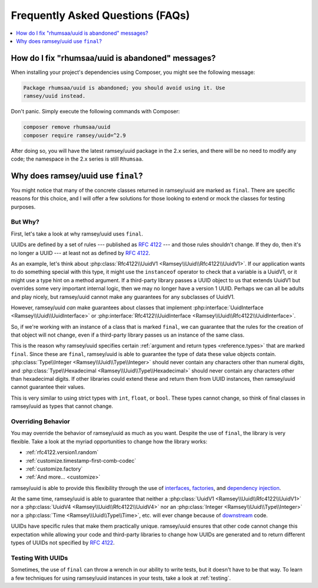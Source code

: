 .. _faq:

=================================
Frequently Asked Questions (FAQs)
=================================

.. contents::
    :local:
    :depth: 1


.. _faq.rhumsaa-abandoned:

How do I fix "rhumsaa/uuid is abandoned" messages?
##################################################

When installing your project's dependencies using Composer, you might see the
following message:

.. code-block:: text

    Package rhumsaa/uuid is abandoned; you should avoid using it. Use
    ramsey/uuid instead.

Don't panic. Simply execute the following commands with Composer:

.. code-block:: bash

    composer remove rhumsaa/uuid
    composer require ramsey/uuid=^2.9

After doing so, you will have the latest ramsey/uuid package in the 2.x series,
and there will be no need to modify any code; the namespace in the 2.x series is
still ``Rhumsaa``.


.. _faq.final:

Why does ramsey/uuid use ``final``?
###################################

You might notice that many of the concrete classes returned in ramsey/uuid are
marked as ``final``. There are specific reasons for this choice, and I will
offer a few solutions for those looking to extend or mock the classes for
testing purposes.

But Why?
--------

.. raw:: html

    <div style="width:100%;height:0;padding-bottom:56%;position:relative;">
        <iframe src="https://giphy.com/embed/eauCbbW6MvqKI" width="100%" height="100%" style="position:absolute" frameBorder="0" class="giphy-embed" allowFullScreen></iframe>
    </div>
    <p><a href="https://giphy.com/gifs/eauCbbW6MvqKI">via GIPHY</a></p>

First, let's take a look at why ramsey/uuid uses ``final``.

UUIDs are defined by a set of rules --- published as `RFC 4122`_ --- and those
rules shouldn't change. If they do, then it's no longer a UUID --- at least not
as defined by `RFC 4122`_.

As an example, let's think about :php:class:`Rfc4122\\UuidV1
<Ramsey\\Uuid\\Rfc4122\\UuidV1>`. If our application wants to do something
special with this type, it might use the ``instanceof`` operator to check that a
variable is a UuidV1, or it might use a type hint on a method argument. If a
third-party library passes a UUID object to us that extends UuidV1 but
overrides some very important internal logic, then we may no longer have a
version 1 UUID. Perhaps we can all be adults and play nicely, but ramsey/uuid
cannot make any guarantees for any subclasses of UuidV1.

However, ramsey/uuid *can* make guarantees about classes that implement
:php:interface:`UuidInterface <Ramsey\\Uuid\\UuidInterface>` or
:php:interface:`Rfc4122\\UuidInterface <Ramsey\\Uuid\\Rfc4122\\UuidInterface>`.

So, if we're working with an instance of a class that is marked ``final``, we
can guarantee that the rules for the creation of that object will not change,
even if a third-party library passes us an instance of the same class.

This is the reason why ramsey/uuid specifies certain :ref:`argument and return
types <reference.types>` that are marked ``final``. Since these are ``final``,
ramsey/uuid is able to guarantee the type of data these value objects contain.
:php:class:`Type\\Integer <Ramsey\\Uuid\\Type\\Integer>` should never contain
any characters other than numeral digits, and :php:class:`Type\\Hexadecimal
<Ramsey\\Uuid\\Type\\Hexadecimal>` should never contain any characters other
than hexadecimal digits. If other libraries could extend these and return them
from UUID instances, then ramsey/uuid cannot guarantee their values.

This is very similar to using strict types with ``int``, ``float``, or ``bool``.
These types cannot change, so think of final classes in ramsey/uuid as types
that cannot change.

Overriding Behavior
-------------------

You may override the behavior of ramsey/uuid as much as you want. Despite the
use of ``final``, the library is very flexible. Take a look at the myriad
opportunities to change how the library works:

* :ref:`rfc4122.version1.random`
* :ref:`customize.timestamp-first-comb-codec`
* :ref:`customize.factory`
* :ref:`And more... <customize>`

ramsey/uuid is able to provide this flexibility through the use of `interfaces`_,
`factories`_, and `dependency injection`_.

At the same time, ramsey/uuid is able to guarantee that neither a
:php:class:`UuidV1 <Ramsey\\Uuid\\Rfc4122\\UuidV1>` nor a
:php:class:`UuidV4 <Ramsey\\Uuid\\Rfc4122\\UuidV4>` nor an
:php:class:`Integer <Ramsey\\Uuid\\Type\\Integer>` nor a
:php:class:`Time <Ramsey\\Uuid\\Type\\Time>`, etc. will ever change because of
`downstream`_ code.

UUIDs have specific rules that make them practically unique. ramsey/uuid ensures
that other code cannot change this expectation while allowing your code and
third-party libraries to change how UUIDs are generated and to return different
types of UUIDs not specified by `RFC 4122`_.

Testing With UUIDs
------------------

Sometimes, the use of ``final`` can throw a wrench in our ability to write
tests, but it doesn't have to be that way. To learn a few techniques for using
ramsey/uuid instances in your tests, take a look at :ref:`testing`.


.. _RFC 4122: https://tools.ietf.org/html/rfc4122
.. _interfaces: https://www.php.net/interfaces
.. _factories: https://en.wikipedia.org/wiki/Factory_%28object-oriented_programming%29
.. _dependency injection: https://en.wikipedia.org/wiki/Dependency_injection
.. _downstream: https://en.wikipedia.org/wiki/Downstream_(software_development)
